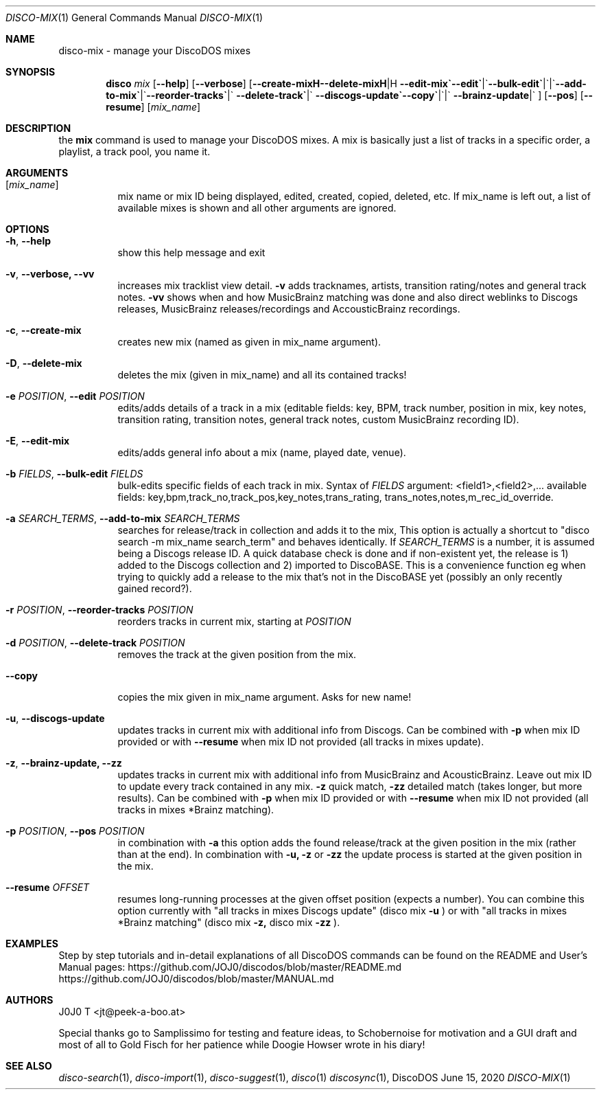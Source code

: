 .Dd June 15, 2020
.Dt DISCO-MIX 1
.Os DiscoDOS
.Sh NAME
disco-mix \- manage your DiscoDOS mixes
.Sh SYNOPSIS
.Nm disco
.Ar mix
.Op Fl -help
.Op Fl -verbose
.Op Fl -create-mix | Fl -delete-mix | Fl -edit | Fl -edit-mix | Fl -bulk-edit | \
Fl -add-to-mix | Fl -reorder-tracks | Fl -delete-track | Fl -copy | \
Fl -discogs-update | Fl -brainz-update
.Op Fl -pos
.Op Fl -resume
.Op Ar mix_name
.Sh DESCRIPTION
the
.Cm mix
command is used to manage your DiscoDOS mixes. A mix is basically just a list of tracks in a specific order, a playlist, a track pool, you name it.
.Sh ARGUMENTS
.Bl -tag -width Ds
.It Op Ar mix_name
mix name or mix ID being displayed, edited, created,
copied, deleted, etc. If mix_name is left out, a list
of available mixes is shown and all other arguments
are ignored.
.Sh OPTIONS
.Bl -tag -width Ds
.It Fl h , Fl -help
show this help message and exit
.It Fl v , Fl -verbose, -vv
increases mix tracklist view detail.
.Fl v
adds tracknames, artists, transition rating/notes and general track notes.
.Fl vv
shows when and how MusicBrainz matching was done and also direct weblinks to Discogs releases, MusicBrainz releases/recordings and AccousticBrainz recordings.
.It Fl c , Fl -create-mix
creates new mix (named as given in mix_name argument).
.It Fl D , Fl -delete-mix
deletes the mix (given in mix_name) and all its contained tracks!
.It Fl e Ar POSITION , Fl -edit Ar POSITION
edits/adds details of a track in a mix (editable fields: key, BPM, track number, position in mix, key notes, transition rating, transition notes, general track notes, custom MusicBrainz recording ID).
.It Fl E , Fl -edit-mix
edits/adds general info about a mix (name, played date, venue).
.It Fl b Ar FIELDS , Fl -bulk-edit Ar FIELDS
bulk-edits specific fields of each track in mix. Syntax of
.Ar FIELDS
argument: <field1>,<field2>,... available fields: key,bpm,track_no,track_pos,key_notes,trans_rating, trans_notes,notes,m_rec_id_override.
.It Fl a Ar SEARCH_TERMS , Fl -add-to-mix Ar SEARCH_TERMS
searches for release/track in collection and adds it to the mix, This option is actually a shortcut to "disco search -m mix_name search_term" and behaves identically. If
.Ar SEARCH_TERMS
is a number, it is assumed being a Discogs release ID. A quick database check is done and if non-existent yet, the release is 1) added to the Discogs collection and 2) imported to DiscoBASE. This is a convenience function eg when trying to quickly add a release to the mix that's not in the DiscoBASE yet (possibly an only recently gained record?).
.It Fl r Ar POSITION , Fl -reorder-tracks Ar POSITION
reorders tracks in current mix, starting at
.Ar POSITION
. Note that this is a troubleshooting function and usually shouldn't be necessary to use.
.It Fl d Ar POSITION , Fl -delete-track Ar POSITION
removes the track at the given position from the mix.
.It Fl -copy
copies the mix given in mix_name argument. Asks for new name!
.It Fl u , Fl -discogs-update
updates tracks in current mix with additional info from Discogs. Can be combined with
.Fl p
when mix ID provided or with
.Fl -resume
when mix ID not provided (all tracks in mixes update).
.It Fl z , Fl -brainz-update, Fl -zz
updates tracks in current mix with additional info from MusicBrainz and AcousticBrainz. Leave out mix ID to update every track contained in any mix.
.Fl z
quick match, 
.Fl zz
detailed match (takes longer, but more results). Can be combined with
.Fl p
when mix ID provided or with
.Fl -resume
when mix ID not provided (all tracks in mixes *Brainz matching).
.It Fl p Ar POSITION , Fl -pos Ar POSITION
in combination with
.Fl a
this option adds the found release/track at the given position in the mix (rather than at the end). In combination with
.Fl u,
.Fl z
or
.Fl zz
the update process is started at the given position in the mix.
.It Fl -resume Ar OFFSET
resumes long-running processes at the given offset position (expects a number). You can combine this option currently with "all tracks in mixes Discogs update" (disco mix
.Fl u
) or with "all tracks in mixes *Brainz matching" (disco mix 
.Fl z,
disco mix 
.Fl zz
).
.El
.Sh EXAMPLES
.Pp
Step by step tutorials and in-detail explanations of all DiscoDOS commands can be found on the README and User's Manual pages:
.Lk https://github.com/JOJ0/discodos/blob/master/README.md
.Lk https://github.com/JOJ0/discodos/blob/master/MANUAL.md
.Sh AUTHORS
J0J0 T <jt@peek-a-boo.at>
.Pp
Special thanks go to Samplissimo for testing and feature ideas, to Schobernoise for motivation and a GUI draft and most of all to Gold Fisch for her patience while Doogie Howser wrote in his diary!
.Sh SEE ALSO
.Xr disco-search 1 , 
.Xr disco-import 1 , 
.Xr disco-suggest 1 , 
.Xr disco 1
.Xr discosync 1 , 
